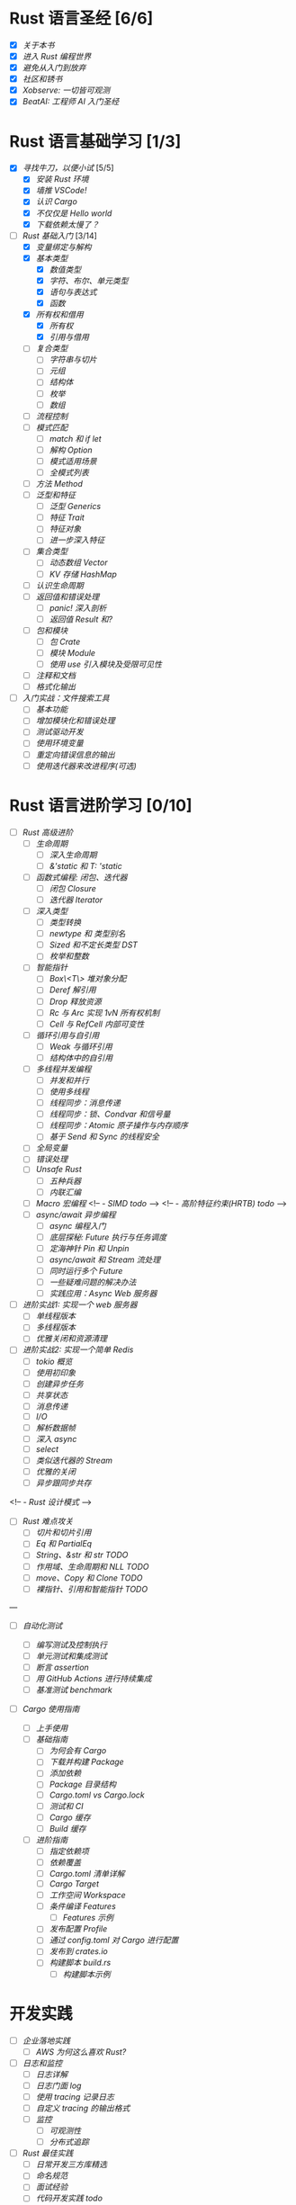 * Rust 语言圣经 [6/6]
- [X] [[about-book.md][关于本书]]
- [X] [[into-rust.md][进入 Rust 编程世界]]
- [X] [[first-try/sth-you-should-not-do.md][避免从入门到放弃]]
- [X] [[community.md][社区和锈书]]
- [X] [[some-thoughts.md][Xobserve: 一切皆可观测]]
- [X] [[beat-ai.md][BeatAI: 工程师 AI 入门圣经]]

* Rust 语言基础学习 [1/3]

- [X] [[first-try/intro.md][寻找牛刀，以便小试]] [5/5]
  - [X] [[first-try/installation.md][安装 Rust 环境]]
  - [X] [[first-try/editor.md][墙推 VSCode!]]
  - [X] [[first-try/cargo.md][认识 Cargo]]
  - [X] [[first-try/hello-world.md][不仅仅是 Hello world]]
  - [X] [[first-try/slowly-downloading.md][下载依赖太慢了？]]

- [-] [[basic/intro.md][Rust 基础入门]] [3/14]
  - [X] [[basic/variable.md][变量绑定与解构]]
  - [X] [[basic/base-type/index.md][基本类型]]
    - [X] [[basic/base-type/numbers.md][数值类型]]
    - [X] [[basic/base-type/char-bool.md][字符、布尔、单元类型]]
    - [X] [[basic/base-type/statement-expression.md][语句与表达式]]
    - [X] [[basic/base-type/function.md][函数]]
  - [X] [[basic/ownership/index.md][所有权和借用]]
    - [X] [[basic/ownership/ownership.md][所有权]]
    - [X] [[basic/ownership/borrowing.md][引用与借用]]
  - [ ] [[basic/compound-type/intro.md][复合类型]]
    - [ ] [[basic/compound-type/string-slice.md][字符串与切片]]
    - [ ] [[basic/compound-type/tuple.md][元组]]
    - [ ] [[basic/compound-type/struct.md][结构体]]
    - [ ] [[basic/compound-type/enum.md][枚举]]
    - [ ] [[basic/compound-type/array.md][数组]]
  - [ ] [[basic/flow-control.md][流程控制]]
  - [ ] [[basic/match-pattern/intro.md][模式匹配]]
    - [ ] [[basic/match-pattern/match-if-let.md][match 和 if let]]
    - [ ] [[basic/match-pattern/option.md][解构 Option]]
    - [ ] [[basic/match-pattern/pattern-match.md][模式适用场景]]
    - [ ] [[basic/match-pattern/all-patterns.md][全模式列表]]
  - [ ] [[basic/method.md][方法 Method]]
  - [ ] [[basic/trait/intro.md][泛型和特征]]
    - [ ] [[basic/trait/generic.md][泛型 Generics]]
    - [ ] [[basic/trait/trait.md][特征 Trait]]
    - [ ] [[basic/trait/trait-object.md][特征对象]]
    - [ ] [[basic/trait/advance-trait.md][进一步深入特征]]
  - [ ] [[basic/collections/intro.md][集合类型]]
    - [ ] [[basic/collections/vector.md][动态数组 Vector]]
    - [ ] [[basic/collections/hashmap.md][KV 存储 HashMap]]
  - [ ] [[basic/lifetime.md][认识生命周期]]
  - [ ] [[basic/result-error/intro.md][返回值和错误处理]]
    - [ ] [[basic/result-error/panic.md][panic! 深入剖析]]
    - [ ] [[basic/result-error/result.md][返回值 Result 和?]]
  - [ ] [[basic/crate-module/intro.md][包和模块]]
    - [ ] [[basic/crate-module/crate.md][包 Crate]]
    - [ ] [[basic/crate-module/module.md][模块 Module]]
    - [ ] [[basic/crate-module/use.md][使用 use 引入模块及受限可见性]]
  - [ ] [[basic/comment.md][注释和文档]]
  - [ ] [[basic/formatted-output.md][格式化输出]]
- [ ] [[basic-practice/intro.md][入门实战：文件搜索工具]]
  - [ ] [[basic-practice/base-features.md][基本功能]]
  - [ ] [[basic-practice/refactoring.md][增加模块化和错误处理]]
  - [ ] [[basic-practice/tests.md][测试驱动开发]]
  - [ ] [[basic-practice/envs.md][使用环境变量]]
  - [ ] [[basic-practice/stderr.md][重定向错误信息的输出]]
  - [ ] [[basic-practice/iterators.md][使用迭代器来改进程序(可选)]]

* Rust 语言进阶学习 [0/10]

- [ ] [[advance/intro.md][Rust 高级进阶]]
  - [ ] [[advance/lifetime/intro.md][生命周期]]
    - [ ] [[advance/lifetime/advance.md][深入生命周期]]
    - [ ] [[advance/lifetime/static.md][&'static 和 T: 'static]]
    # [[advance/lifetime/misconceptions.md][一些关于生命周期的误解 todo]]
  - [ ] [[advance/functional-programing/intro.md][函数式编程: 闭包、迭代器]]
    - [ ] [[advance/functional-programing/closure.md][闭包 Closure]]
    - [ ] [[advance/functional-programing/iterator.md][迭代器 Iterator]]
  - [ ] [[advance/into-types/intro.md][深入类型]]
    - [ ] [[advance/into-types/converse.md][类型转换]]
    - [ ] [[advance/into-types/custom-type.md][newtype 和 类型别名]]
    - [ ] [[advance/into-types/sized.md][Sized 和不定长类型 DST]]
    - [ ] [[advance/into-types/enum-int.md][枚举和整数]]
  - [ ] [[advance/smart-pointer/intro.md][智能指针]]
    - [ ] [[advance/smart-pointer/box.md][Box\<T\> 堆对象分配]]
    - [ ] [[advance/smart-pointer/deref.md][Deref 解引用]]
    - [ ] [[advance/smart-pointer/drop.md][Drop 释放资源]]
    - [ ] [[advance/smart-pointer/rc-arc.md][Rc 与 Arc 实现 1vN 所有权机制]]
    - [ ] [[advance/smart-pointer/cell-refcell.md][Cell 与 RefCell 内部可变性]]
  - [ ] [[advance/circle-self-ref/intro.md][循环引用与自引用]]
    - [ ] [[advance/circle-self-ref/circle-reference.md][Weak 与循环引用]]
    - [ ] [[advance/circle-self-ref/self-referential.md][结构体中的自引用]]
  - [ ] [[advance/concurrency-with-threads/intro.md][多线程并发编程]]
    - [ ] [[advance/concurrency-with-threads/concurrency-parallelism.md][并发和并行]]
    - [ ] [[advance/concurrency-with-threads/thread.md][使用多线程]]
    - [ ] [[advance/concurrency-with-threads/message-passing.md][线程同步：消息传递]]
    - [ ] [[advance/concurrency-with-threads/sync1.md][线程同步：锁、Condvar 和信号量]]
    - [ ] [[advance/concurrency-with-threads/sync2.md][线程同步：Atomic 原子操作与内存顺序]]
    - [ ] [[advance/concurrency-with-threads/send-sync.md][基于 Send 和 Sync 的线程安全]]
  - [ ] [[advance/global-variable.md][全局变量]]
  - [ ] [[advance/errors.md][错误处理]]
  - [ ] [[advance/unsafe/intro.md][Unsafe Rust]]
    - [ ] [[advance/unsafe/superpowers.md][五种兵器]]
    - [ ] [[advance/unsafe/inline-asm.md][内联汇编]]
  - [ ] [[advance/macro.md][Macro 宏编程]]
    <!-- - [[advance/simd.md][SIMD todo]] -->
    <!-- - [[advance/hrtb.md][高阶特征约束(HRTB) todo]] -->
  - [ ] [[advance/async/intro.md][async/await 异步编程]]
    - [ ] [[advance/async/getting-started.md][async 编程入门]]
    - [ ] [[advance/async/future-excuting.md][底层探秘: Future 执行与任务调度]]
    - [ ] [[advance/async/pin-unpin.md][定海神针 Pin 和 Unpin]]
    - [ ] [[advance/async/async-await.md][async/await 和 Stream 流处理]]
    - [ ] [[advance/async/multi-futures-simultaneous.md][同时运行多个 Future]]
    - [ ] [[advance/async/pain-points-and-workarounds.md][一些疑难问题的解决办法]]
    - [ ] [[advance/async/web-server.md][实践应用：Async Web 服务器]]

- [ ] [[advance-practice1/intro.md][进阶实战1: 实现一个 web 服务器]]
  - [ ] [[advance-practice1/web-server.md][单线程版本]]
  - [ ] [[advance-practice1/multi-threads.md][多线程版本]]
  - [ ] [[advance-practice1/graceful-shutdown.md][优雅关闭和资源清理]]

- [ ] [[advance-practice/intro.md][进阶实战2: 实现一个简单 Redis]]
  - [ ] [[advance-practice/overview.md][tokio 概览]]
  - [ ] [[advance-practice/getting-startted.md][使用初印象]]
  - [ ] [[advance-practice/spawning.md][创建异步任务]]
  - [ ] [[advance-practice/shared-state.md][共享状态]]
  - [ ] [[advance-practice/channels.md][消息传递]]
  - [ ] [[advance-practice/io.md][I/O]]
  - [ ] [[advance-practice/frame.md][解析数据帧]]
  - [ ] [[advance-practice/async.md][深入 async]]
  - [ ] [[advance-practice/select.md][select]]
  - [ ] [[advance-practice/stream.md][类似迭代器的 Stream]]
  - [ ] [[advance-practice/graceful-shutdown.md][优雅的关闭]]
  - [ ] [[advance-practice/bridging-with-sync.md][异步跟同步共存]]

<!-- -  [[advance-practice/design-pattern.md][Rust 设计模式]] -->

- [ ] [[difficulties/intro.md][Rust 难点攻关]]
  - [ ] [[difficulties/slice.md][切片和切片引用]]
  - [ ] [[difficulties/eq.md][Eq 和 PartialEq]]
  - [ ] [[difficulties/string.md][String、&str 和 str TODO]]
  - [ ] [[difficulties/lifetime.md][作用域、生命周期和 NLL TODO]]
  - [ ] [[difficulties/move-copy.md][move、Copy 和 Clone TODO]]
  - [ ] [[advance/difficulties/pointer.md][裸指针、引用和智能指针 TODO]]

# 常用工具链

---

- [ ] [[test/intro.md][自动化测试]]

  - [ ] [[test/write-tests.md][编写测试及控制执行]]
  - [ ] [[test/unit-integration-test.md][单元测试和集成测试]]
  - [ ] [[test/assertion.md][断言 assertion]]
  - [ ] [[test/ci.md][用 GitHub Actions 进行持续集成]]
  - [ ] [[test/benchmark.md][基准测试 benchmark]]

- [ ] [[cargo/intro.md][Cargo 使用指南]]
  - [ ] [[cargo/getting-started.md][上手使用]]
  - [ ] [[cargo/guide/intro.md][基础指南]]
    - [ ] [[cargo/guide/why-exist.md][为何会有 Cargo]]
    - [ ] [[cargo/guide/download-package.md][下载并构建 Package]]
    - [ ] [[cargo/guide/dependencies.md][添加依赖]]
    - [ ] [[cargo/guide/package-layout.md][Package 目录结构]]
    - [ ] [[cargo/guide/cargo-toml-lock.md][Cargo.toml vs Cargo.lock]]
    - [ ] [[cargo/guide/tests-ci.md][测试和 CI]]
    - [ ] [[cargo/guide/cargo-cache.md][Cargo 缓存]]
    - [ ] [[cargo/guide/build-cache.md][Build 缓存]]
  - [ ] [[cargo/reference/intro.md][进阶指南]]
    - [ ] [[cargo/reference/specify-deps.md][指定依赖项]]
    - [ ] [[cargo/reference/deps-overriding.md][依赖覆盖]]
    - [ ] [[cargo/reference/manifest.md][Cargo.toml 清单详解]]
    - [ ] [[cargo/reference/cargo-target.md][Cargo Target]]
    - [ ] [[cargo/reference/workspaces.md][工作空间 Workspace]]
    - [ ] [[cargo/reference/features/intro.md][条件编译 Features]]
      - [ ] [[cargo/reference/features/examples.md][Features 示例]]
    - [ ] [[cargo/reference/profiles.md][发布配置 Profile]]
    - [ ] [[cargo/reference/configuration.md][通过 config.toml 对 Cargo 进行配置]]
    - [ ] [[cargo/reference/publishing-on-crates.io.md][发布到 crates.io]]
    - [ ] [[cargo/reference/build-script/intro.md][构建脚本 build.rs]]
      - [ ] [[cargo/reference/build-script/examples.md][构建脚本示例]]

* 开发实践

- [ ] [[usecases/intro.md][企业落地实践]]
  - [ ] [[usecases/aws-rust.md][AWS 为何这么喜欢 Rust?]]
- [ ] [[logs/intro.md][日志和监控]]
  - [ ] [[logs/about-log.md][日志详解]]
  - [ ] [[logs/log.md][日志门面 log]]
  - [ ] [[logs/tracing.md][使用 tracing 记录日志]]
  - [ ] [[logs/tracing-logger.md][自定义 tracing 的输出格式]]
  - [ ] [[logs/observe/intro.md][监控]]
    - [ ] [[logs/observe/about-observe.md][可观测性]]
    - [ ] [[logs/observe/trace.md][分布式追踪]]
- [ ] [[practice/intro.md][Rust 最佳实践]]
  - [ ] [[practice/third-party-libs.md][日常开发三方库精选]]
  - [ ] [[practice/naming.md][命名规范]]
  - [ ] [[practice/interview.md][面试经验]]
  - [ ] [[practice/best-pratice.md][代码开发实践 todo]]
- [ ] [[too-many-lists/intro.md][手把手带你实现链表]]
  - [ ] [[too-many-lists/do-we-need-it.md][我们到底需不需要链表]]
  - [ ] [[too-many-lists/bad-stack/intro.md][不太优秀的单向链表：栈]]
    - [ ] [[too-many-lists/bad-stack/layout.md][数据布局]]
    - [ ] [[too-many-lists/bad-stack/basic-operations.md][基本操作]]
    - [ ] [[too-many-lists/bad-stack/final-code.md][最后实现]]
  - [ ] [[too-many-lists/ok-stack/intro.md][还可以的单向链表]]
    - [ ] [[too-many-lists/ok-stack/type-optimizing.md][优化类型定义]]
    - [ ] [[too-many-lists/ok-stack/peek.md][定义 Peek 函数]]
    - [ ] [[too-many-lists/ok-stack/iter.md][IntoIter 和 Iter]]
    - [ ] [[too-many-lists/ok-stack/itermut.md][IterMut 以及完整代码]]
  - [ ] [[too-many-lists/persistent-stack/intro.md][持久化单向链表]]
    - [ ] [[too-many-lists/persistent-stack/layout.md][数据布局和基本操作]]
    - [ ] [[too-many-lists/persistent-stack/drop-arc.md][Drop、Arc 及完整代码]]
  - [ ] [[too-many-lists/deque/intro.md][不咋样的双端队列]]
    - [ ] [[too-many-lists/deque/layout.md][数据布局和基本操作]]
    - [ ] [[too-many-lists/deque/peek.md][Peek]]
    - [ ] [[too-many-lists/deque/symmetric.md][基本操作的对称镜像]]
    - [ ] [[too-many-lists/deque/iterator.md][迭代器]]
    - [ ] [[too-many-lists/deque/final-code.md][最终代码]]
  - [ ] [[too-many-lists/unsafe-queue/intro.md][不错的 unsafe 队列]]
    - [ ] [[too-many-lists/unsafe-queue/layout.md][数据布局]]
    - [ ] [[too-many-lists/unsafe-queue/basics.md][基本操作]]
    - [ ] [[too-many-lists/unsafe-queue/miri.md][Miri]]
    - [ ] [[too-many-lists/unsafe-queue/stacked-borrow.md][栈借用]]
    - [ ] [[too-many-lists/unsafe-queue/testing-stacked-borrow.md][测试栈借用]]
    - [ ] [[too-many-lists/unsafe-queue/layout2.md][数据布局 2]]
    - [ ] [[too-many-lists/unsafe-queue/extra-junk.md][额外的操作]]
    - [ ] [[too-many-lists/unsafe-queue/final-code.md][最终代码]]
  - [ ] [[too-many-lists/production-unsafe-deque/intro.md][生产级的双向 unsafe 队列]]
    - [ ] [[too-many-lists/production-unsafe-deque/layout.md][数据布局]]
    - [ ] [[too-many-lists/production-unsafe-deque/variance-and-phantomData.md][型变与子类型]]
    - [ ] [[too-many-lists/production-unsafe-deque/basics.md][基础结构]]
    - [ ] [[too-many-lists/production-unsafe-deque/drop-and-panic-safety.md][恐慌与安全]]
    - [ ] [[too-many-lists/production-unsafe-deque/boring-combinatorics.md][无聊的组合]]
    - [ ] [[too-many-lists/production-unsafe-deque/filling-in-random-bits.md][其它特征]]
    - [ ] [[too-many-lists/production-unsafe-deque/testing.md][测试]]
    - [ ] [[too-many-lists/production-unsafe-deque/send-sync-and-compile-tests.md][Send,Sync和编译测试]]
    - [ ] [[too-many-lists/production-unsafe-deque/implementing-cursors.md][实现游标]]
    - [ ] [[too-many-lists/production-unsafe-deque/testing-cursors.md][测试游标]]
    - [ ] [[too-many-lists/production-unsafe-deque/final-code.md][最终代码]]
  - [ ] [[too-many-lists/advanced-lists/intro.md][使用高级技巧实现链表]]
    - [ ] [[too-many-lists/advanced-lists/double-singly.md][双单向链表]]
    - [ ] [[too-many-lists/advanced-lists/stack-allocated.md][栈上的链表]]

* 攻克编译错误

- [ ] [[compiler/intro.md][征服编译错误]]

  - [ ] [[compiler/fight-with-compiler/intro.md][对抗编译检查]]
    - [ ] [[compiler/fight-with-compiler/lifetime/intro.md][生命周期]]
      - [ ] [[compiler/fight-with-compiler/lifetime/too-long1.md][生命周期过大-01]]
      - [ ] [[compiler/fight-with-compiler/lifetime/too-long2.md][生命周期过大-02]]
      - [ ] [[compiler/fight-with-compiler/lifetime/loop.md][循环中的生命周期]]
      - [ ] [[compiler/fight-with-compiler/lifetime/closure-with-static.md][闭包碰到特征对象-01]]
    - [ ] [[compiler/fight-with-compiler/borrowing/intro.md][重复借用]]
      - [ ] [[compiler/fight-with-compiler/borrowing/ref-exist-in-out-fn.md][同时在函数内外使用引用]]
      - [ ] [[compiler/fight-with-compiler/borrowing/borrow-distinct-fields-of-struct.md][智能指针引起的重复借用错误]]
    - [ ] [[compiler/fight-with-compiler/unconstrained.md][类型未限制(todo)]]
    - [ ] [[compiler/fight-with-compiler/phantom-data.md][幽灵数据(todo)]]
  - [ ] [[compiler/pitfalls/index.md][Rust 常见陷阱]]
    - [ ] [[compiler/pitfalls/use-vec-in-for.md][for 循环中使用外部数组]]
    - [ ] [[compiler/pitfalls/stack-overflow.md][线程类型导致的栈溢出]]
    - [ ] [[compiler/pitfalls/arithmetic-overflow.md][算术溢出导致的 panic]]
    - [ ] [[compiler/pitfalls/closure-with-lifetime.md][闭包中奇怪的生命周期]]
    - [ ] [[compiler/pitfalls/the-disabled-mutability.md][可变变量不可变？]]
    - [ ] [[compiler/pitfalls/multiple-mutable-references.md][可变借用失败引发的深入思考]]
    - [ ] [[compiler/pitfalls/lazy-iterators.md][不太勤快的迭代器]]
    - [ ] [[compiler/pitfalls/weird-ranges.md][奇怪的序列 x..y]]
    - [ ] [[compiler/pitfalls/iterator-everywhere.md][无处不在的迭代器]]
    - [ ] [[compiler/pitfalls/main-with-channel-blocked.md][线程间传递消息导致主线程无法结束]]
    - [ ] [[compiler/pitfalls/utf8-performance.md][警惕 UTF-8 引发的性能隐患]]

* 性能优化

- [ ] [[profiling/intro.md][Rust 性能优化 todo]]

  - [ ] [[profiling/memory/intro.md][深入内存 todo]]
    - [ ] [[profiling/memory/pointer-ref.md][指针和引用 todo]]
    - [ ] [[profiling/memory/uninit.md][未初始化内存 todo]]
    - [ ] [[profiling/memory/allocation.md][内存分配 todo]]
    - [ ] [[profiling/memory/layout.md][内存布局 todo]]
    - [ ] [[profiling/memory/virtual.md][虚拟内存 todo]]
  - [ ] [[profiling/performance/intro.md][性能调优 doing]]
    - [ ] [[profiling/performance/string.md][字符串操作性能]]
    - [ ] [[profiling/performance/deep-into-move.md][深入理解 move]]
    - [ ] [[profiling/performance/early-optimise.md][糟糕的提前优化 todo]]
    - [ ] [[profiling/performance/clone-copy.md][Clone 和 Copy todo]]
    - [ ] [[profiling/performance/runtime-check.md][减少 Runtime check(todo)]]
    - [ ] [[profiling/performance/cpu-cache.md][CPU 缓存性能优化 todo]]
    - [ ] [[profiling/performance/calculate.md][计算性能优化 todo]]
    - [ ] [[profiling/performance/heap-stack.md][堆和栈 todo]]
    - [ ] [[profiling/performance/allocator.md][内存 allocator todo]]
    - [ ] [[profiling/performance/tools.md][常用性能测试工具 todo]]
    - [ ] [[profiling/performance/enum.md][Enum 内存优化 todo]]
  - [ ] [[profiling/compiler/intro.md][编译优化 todo]]
    - [ ] [[profiling/compiler/llvm.md][LLVM todo]]
    - [ ] [[profiling/compiler/attributes.md][常见属性标记 todo]]
    - [ ] [[profiling/compiler/speed-up.md][提升编译速度 todo]]
    - [ ] [[profiling/compiler/optimization/intro.md][编译器优化 todo]]
      - [ ] [[profiling/compiler/optimization/option.md][Option 枚举 todo]]
